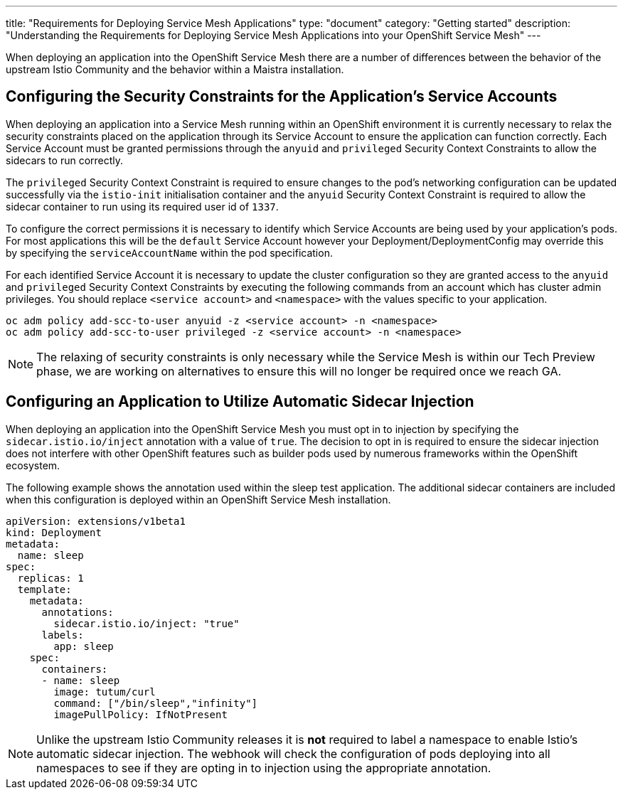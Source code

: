 ---
title: "Requirements for Deploying Service Mesh Applications"
type: "document"
category: "Getting started"
description: "Understanding the Requirements for Deploying Service Mesh Applications into your OpenShift Service Mesh"
---

When deploying an application into the OpenShift Service Mesh there are a number of differences between the behavior of the upstream Istio Community and the behavior within a Maistra installation.

Configuring the Security Constraints for the Application's Service Accounts
---------------------------------------------------------------------------

When deploying an application into a Service Mesh running within an OpenShift environment it is currently necessary to relax the security constraints placed on the application through its Service Account to ensure the application can function correctly.  Each Service Account must be granted permissions through the `anyuid` and `privileged` Security Context Constraints to allow the sidecars to run correctly.

The `privileged` Security Context Constraint is required to ensure changes to the pod's networking configuration can be updated successfully via the `istio-init` initialisation container and the `anyuid` Security Context Constraint is required to allow the sidecar container to run using its required user id of `1337`.

To configure the correct permissions it is necessary to identify which Service Accounts are being used by your application's pods.  For most applications this will be the `default` Service Account however your Deployment/DeploymentConfig may override this by specifying the `serviceAccountName` within the pod specification.

For each identified Service Account it is necessary to update the cluster configuration so they are granted access to the `anyuid` and `privileged` Security Context Constraints by executing the following commands from an account which has cluster admin privileges.  You should replace `<service account>` and `<namespace>` with the values specific to your application.

[source,bash]
----
oc adm policy add-scc-to-user anyuid -z <service account> -n <namespace>
oc adm policy add-scc-to-user privileged -z <service account> -n <namespace>
----

NOTE: The relaxing of security constraints is only necessary while the Service Mesh is within our Tech Preview phase, we are working on alternatives to ensure this will no longer be required once we reach GA.

Configuring an Application to Utilize Automatic Sidecar Injection
-----------------------------------------------------------------

When deploying an application into the OpenShift Service Mesh you must opt in to injection by specifying the `sidecar.istio.io/inject` annotation with a value of `true`.  The decision to opt in is required to ensure the sidecar injection does not interfere with other OpenShift features such as builder pods used by numerous frameworks within the OpenShift ecosystem.

The following example shows the annotation used within the sleep test application. The additional sidecar containers are included when this configuration is deployed within an OpenShift Service Mesh installation.

[source,yaml]
----
apiVersion: extensions/v1beta1
kind: Deployment
metadata:
  name: sleep
spec:
  replicas: 1
  template:
    metadata:
      annotations:
        sidecar.istio.io/inject: "true"
      labels:
        app: sleep
    spec:
      containers:
      - name: sleep
        image: tutum/curl
        command: ["/bin/sleep","infinity"]
        imagePullPolicy: IfNotPresent
----

NOTE: Unlike the upstream Istio Community releases it is *not* required to label a namespace to enable Istio's automatic sidecar injection. The webhook will check the configuration of pods deploying into all namespaces to see if they are opting in to injection using the appropriate annotation.
